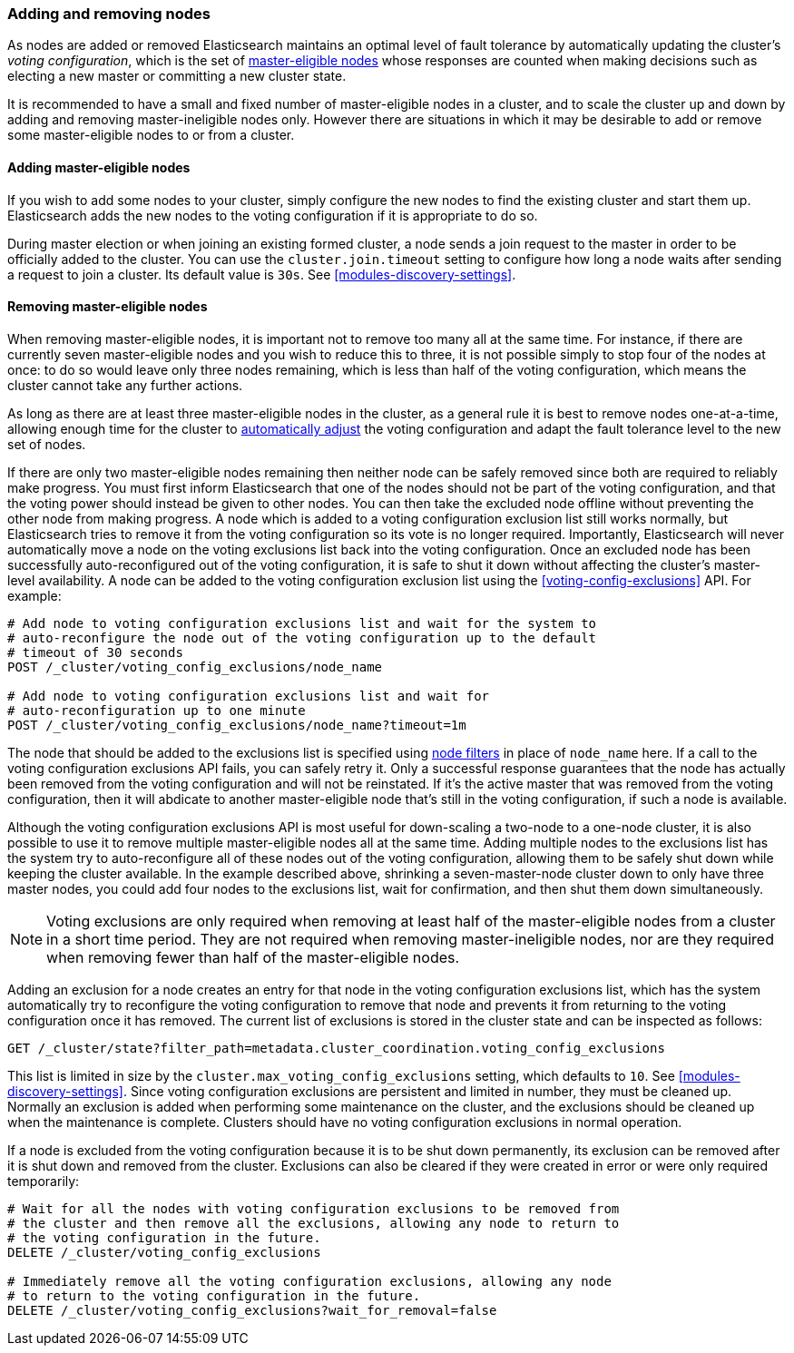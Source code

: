 [[modules-discovery-adding-removing-nodes]]
=== Adding and removing nodes

As nodes are added or removed Elasticsearch maintains an optimal level of fault
tolerance by automatically updating the cluster's _voting configuration_, which
is the set of <<master-node,master-eligible nodes>> whose responses are counted
when making decisions such as electing a new master or committing a new cluster
state.

It is recommended to have a small and fixed number of master-eligible nodes in a
cluster, and to scale the cluster up and down by adding and removing
master-ineligible nodes only. However there are situations in which it may be
desirable to add or remove some master-eligible nodes to or from a cluster.

[[modules-discovery-adding-nodes]]
==== Adding master-eligible nodes

If you wish to add some nodes to your cluster, simply configure the new nodes
to find the existing cluster and start them up. Elasticsearch adds the new nodes
to the voting configuration if it is appropriate to do so.

During master election or when joining an existing formed cluster, a node
sends a join request to the master in order to be officially added to the
cluster. You can use the `cluster.join.timeout` setting to configure how long a
node waits after sending a request to join a cluster. Its default value is `30s`.
See <<modules-discovery-settings>>.

[[modules-discovery-removing-nodes]]
==== Removing master-eligible nodes

When removing master-eligible nodes, it is important not to remove too many all
at the same time. For instance, if there are currently seven master-eligible
nodes and you wish to reduce this to three, it is not possible simply to stop
four of the nodes at once: to do so would leave only three nodes remaining,
which is less than half of the voting configuration, which means the cluster
cannot take any further actions.

As long as there are at least three master-eligible nodes in the cluster, as a
general rule it is best to remove nodes one-at-a-time, allowing enough time for
the cluster to <<modules-discovery-quorums,automatically adjust>> the voting
configuration and adapt the fault tolerance level to the new set of nodes.

If there are only two master-eligible nodes remaining then neither node can be
safely removed since both are required to reliably make progress. You must first
inform Elasticsearch that one of the nodes should not be part of the voting
configuration, and that the voting power should instead be given to other nodes.
You can then take the excluded node offline without preventing the other node
from making progress. A node which is added to a voting configuration exclusion
list still works normally, but Elasticsearch tries to remove it from the voting
configuration so its vote is no longer required.  Importantly, Elasticsearch
will never automatically move a node on the voting exclusions list back into the
voting configuration. Once an excluded node has been successfully
auto-reconfigured out of the voting configuration, it is safe to shut it down
without affecting the cluster's master-level availability. A node can be added
to the voting configuration exclusion list using the <<voting-config-exclusions>> API. For example:

[source,js]
--------------------------------------------------
# Add node to voting configuration exclusions list and wait for the system to
# auto-reconfigure the node out of the voting configuration up to the default
# timeout of 30 seconds
POST /_cluster/voting_config_exclusions/node_name

# Add node to voting configuration exclusions list and wait for
# auto-reconfiguration up to one minute
POST /_cluster/voting_config_exclusions/node_name?timeout=1m
--------------------------------------------------
// CONSOLE
// TEST[skip:this would break the test cluster if executed]

The node that should be added to the exclusions list is specified using
<<cluster-nodes,node filters>> in place of `node_name` here. If a call to the
voting configuration exclusions API fails, you can safely retry it.  Only a
successful response guarantees that the node has actually been removed from the
voting configuration and will not be reinstated. If it's the active master that
was removed from the voting configuration, then it will abdicate to another
master-eligible node that's still in the voting configuration, if such a node
is available.

Although the voting configuration exclusions API is most useful for down-scaling
a two-node to a one-node cluster, it is also possible to use it to remove
multiple master-eligible nodes all at the same time. Adding multiple nodes to
the exclusions list has the system try to auto-reconfigure all of these nodes
out of the voting configuration, allowing them to be safely shut down while
keeping the cluster available. In the example described above, shrinking a
seven-master-node cluster down to only have three master nodes, you could add
four nodes to the exclusions list, wait for confirmation, and then shut them
down simultaneously.

NOTE: Voting exclusions are only required when removing at least half of the
master-eligible nodes from a cluster in a short time period. They are not
required when removing master-ineligible nodes, nor are they required when
removing fewer than half of the master-eligible nodes.

Adding an exclusion for a node creates an entry for that node in the voting
configuration exclusions list, which has the system automatically try to
reconfigure the voting configuration to remove that node and prevents it from
returning to the voting configuration once it has removed. The current list of
exclusions is stored in the cluster state and can be inspected as follows:

[source,js]
--------------------------------------------------
GET /_cluster/state?filter_path=metadata.cluster_coordination.voting_config_exclusions
--------------------------------------------------
// CONSOLE

This list is limited in size by the `cluster.max_voting_config_exclusions` 
setting, which defaults to `10`. See <<modules-discovery-settings>>. Since
voting configuration exclusions are persistent and limited in number, they must
be cleaned up. Normally an exclusion is added when performing some maintenance
on the cluster, and the exclusions should be cleaned up when the maintenance is
complete. Clusters should have no voting configuration exclusions in normal
operation.

If a node is excluded from the voting configuration because it is to be shut
down permanently, its exclusion can be removed after it is shut down and removed
from the cluster. Exclusions can also be cleared if they were created in error
or were only required temporarily:

[source,js]
--------------------------------------------------
# Wait for all the nodes with voting configuration exclusions to be removed from
# the cluster and then remove all the exclusions, allowing any node to return to
# the voting configuration in the future.
DELETE /_cluster/voting_config_exclusions

# Immediately remove all the voting configuration exclusions, allowing any node
# to return to the voting configuration in the future.
DELETE /_cluster/voting_config_exclusions?wait_for_removal=false
--------------------------------------------------
// CONSOLE
